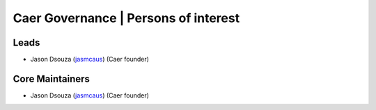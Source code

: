 .. _governance:

Caer Governance | Persons of interest
======================================

Leads
-------
- Jason Dsouza (`jasmcaus <https://github.com/jasmcaus>`_) (Caer founder)

Core Maintainers
------------------
- Jason Dsouza (`jasmcaus <https://github.com/jasmcaus>`_) (Caer founder)